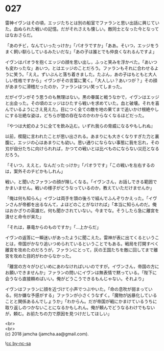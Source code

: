 #+OPTIONS: toc:nil
#+OPTIONS: \n:t

* 027

  雷神イヴンはその頃，エッジたちとは別の船室でファランと思い出話に興じていた。血ぬられた戦いの記憶。だがそれさえも懐しい。敵同士となった今となってはなおさらだ。

  「あのチビ，なんていったっけか」「パオラですか」「ああ。そいつ，エッジをうまく飼い馴らしているみたいだな」「あの子は誰とでも仲良くなれるんですよ」

  イヴンはパオラを抱くエッジの顔を思い出し，ふっと笑みを浮かべた。「あいつも変わったな」あいつ，とはエッジのことだろう。ファランもそれに合わせるように笑う。「ええ。ずいぶんと落ち着きました。たぶん，あの子はもともと大人しい性格ですから」イヴンがその言葉に驚く。「大人しい？あいつが？」その顔があまりに滑稽だったのか，ファランはつい笑ってしまった。

  だがイヴンがそう思うのも無理はない。黒の眷属と戦うなかで，イヴンはエッジと出会った。その頃のエッジはひたすら戦いを求めていた。血と破壊。それを喜んでいるようにさえ見えた。目につく全ての敵を地の果てまで追いかけ根絶やしにする壮絶な姿は，どちらが闇の存在なのかわからなくなるほどだった。

  『やつは大蛇のように全てを飲み込む。いずれ我らの脅威になるやもしれぬ』

  以前，楔龍に言われたことが思い出される。あまりにも大きくなりすぎた力と裏腹に，エッジの心はあまりにも幼い。思い通りにならない事態に我を忘れ，その刃が自分たちに向けられれば，かつての戦いとは比べものにならない災厄となるだろう。

  「そいつ，ええと，なんだったっけか」「パオラです」「この戦いを左右するのは，案外そのチビかもしれん」

  戦い，と聞いたファランの顔が険しくなる。「イヴンさん，お話しできる範囲でかまいません。戦いの様子がどうなっているのか，教えていただけませんか」

  「俺は何も知らん」イヴンは両手を頭の後ろで組んでふんぞりかえった。「イヴンさんが帝都を出るなんて，よほどのことがなければ」「本当に知らんのだ。俺はおかざりの英雄だ。何も聞かされていない。今までな。そうしたら急に離宮を潰せと命令が来た」

  「それは，暴竜からのものですか」「…上からだ」

  イヴンの返答に一瞬迷いがあったように聞こえた。雷神が表に出てくるということは，帝国がかなり追いつめられているということでもある。戦局を打開すべく離宮を攻めたのだろうが，ファランにとって，灰の王国たちを敵に回してまで離宮を攻めた目的がわからなかった。

  「離宮の方々がひどいめにあわなければいいのですが。イヴンさん，帝国の方にお願いできませんか」ファランの問いにイヴンは無表情で黙っている。「陛下に会うなら直接頼めばいい。俺がどうこうできるもんじゃない。それより」

  イヴンはファランに顔を近づけて小声でつぶやいた。「命の息吹が弱まっている。何か嫌な予感がする」ファランが小さくうなずく。「魔物が凶暴化していることと関係あるんでしょうか」「わからん。だが帝国が戦にかまけているうちに取り返しのつかないことになるかもしれん。俺が頼んでどうなるわけでもないが，頼む。お前たちの力で原因を見つけだしてほしい」

  <br>
  <br>
  (c) 2018 jamcha (jamcha.aa@gmail.com).

  ![[https://i.creativecommons.org/l/by-nc-sa/4.0/88x31.png][cc by-nc-sa]]
